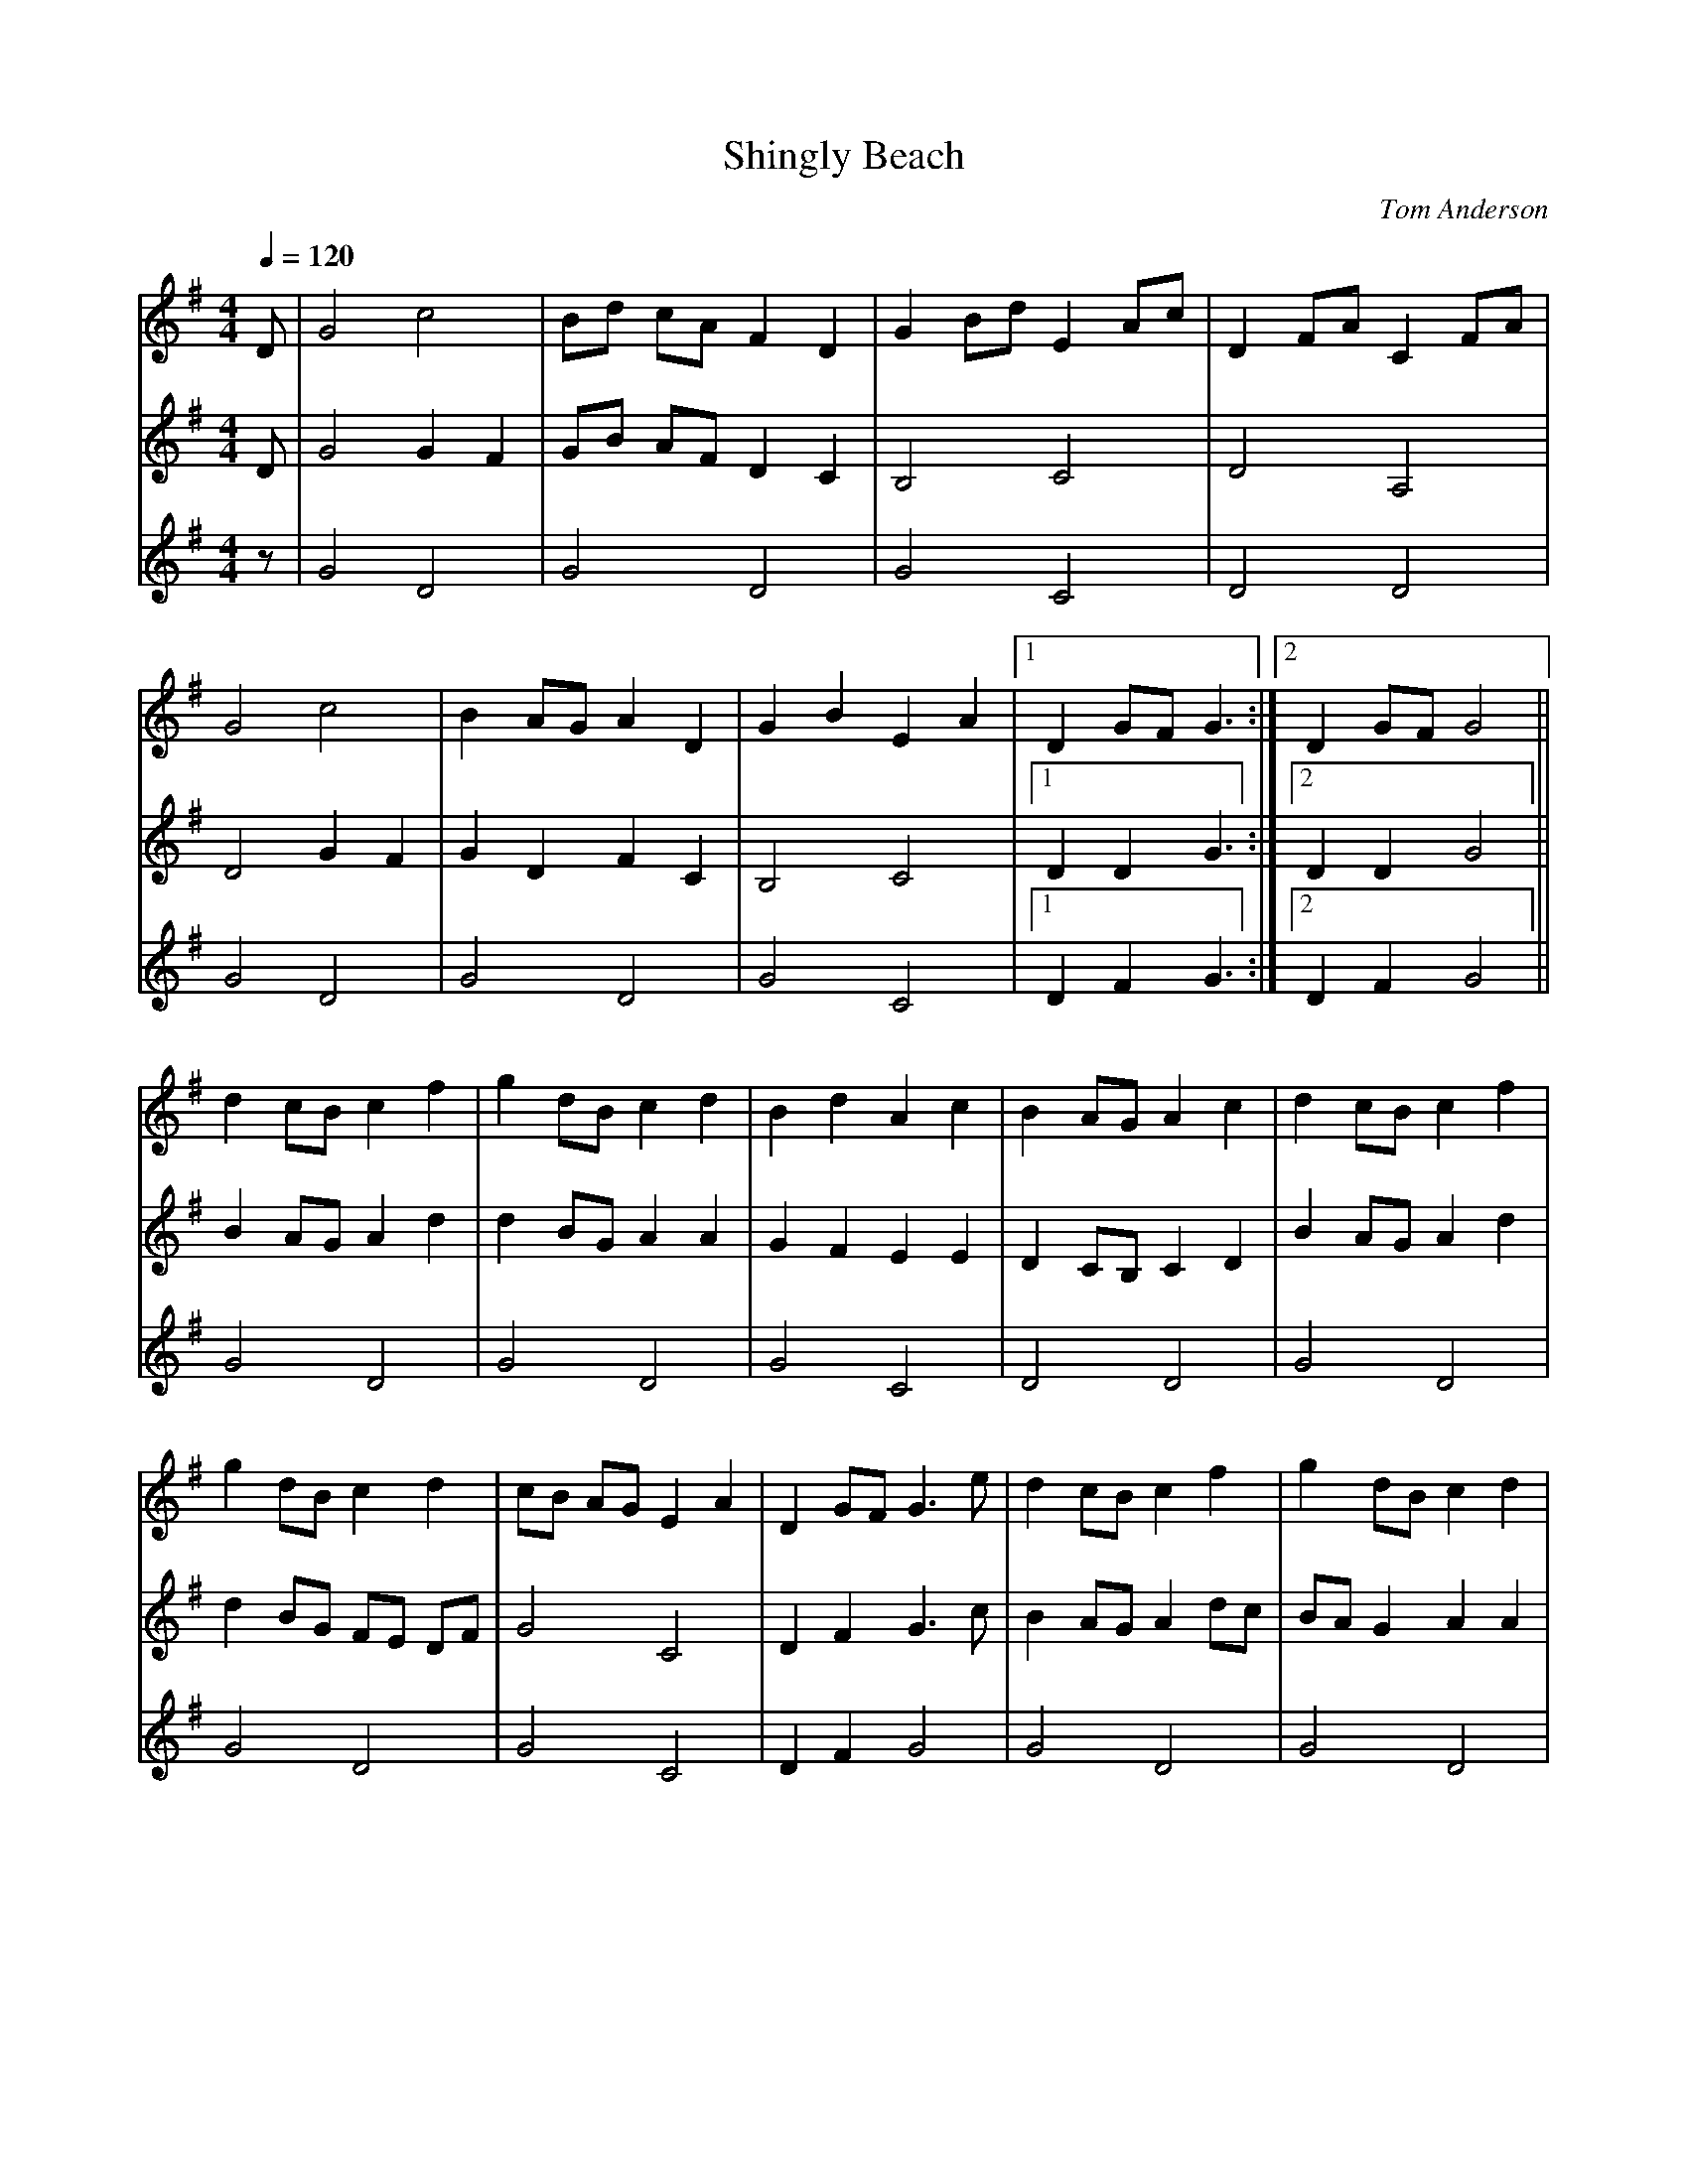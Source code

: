 X:3
T:Shingly Beach
C:Tom Anderson
M:4/4
L:1/8
Q:1/4=120
K:G
V:1 D | G4 c4    | Bd cA F2 D2 | G2 Bd E2 Ac | D2 FA C2 FA |
V:2 D | G4 G2 F2 | GB AF D2 C2 | B,4   C4    | D4    A,4   |
V:3 z | G4 D4    | G4    D4    | G4    C4    | D4    D4    |
%
V:1 G4 c4    | B2 AG A2 D2 | G2 B2 E2 A2 |[1 D2 GF G3 :|[2 D2 GF G4 ||
V:2 D4 G2 F2 | G2 D2 F2 C2 | B,4   C4    |[1 D2 D2 G3 :|[2 D2 D2 G4 ||
V:3 G4 D4    | G4    D4    | G4    C4    |[1 D2 F2 G3 :|[2 D2 F2 G4 ||
%
V:1 d2 cB c2 f2 | g2 dB c2 d2 | B2 d2 A2 c2 | B2 AG  A2 c2 | d2 cB c2 f2 |
V:2 B2 AG A2 d2 | d2 BG A2 A2 | G2 F2 E2 E2 | D2 CB, C2 D2 | B2 AG A2 d2 |
V:3 G4    D4    | G4    D4    | G4    C4    | D4     D4    | G4    D4    |
%
V:1 g2 dB c2 d2 | cB AG E2 A2 | D2 GF G3 e | d2 cB c2 f2 | g2 dB c2 d2 |
V:2 d2 BG FE DF | G4    C4    | D2 F2 G3 c | B2 AG A2 dc | BA G2 A2 A2 |
V:3 G4    D4    | G4    C4    | D2 F2 G4   | G4    D4    | G4    D4    |
%
V:1 B2 d2 A2 c2 | B2 AG A2 D2 | G4 c4   | Bd cA F2 D2 | G2 B2 E2 A2| D2 GF G4 |]
V:2 G2 F2 E2 E2 | D2 FE D2 C2 | D4 G2 F2| GB AF D2 C2 | B,4   C4   | D2 GF G4 |]
V:3 G4    C4    | D4    F4    | G4 D4   | G4    D4    | G4    C4   | D2 F2 G4 |]

